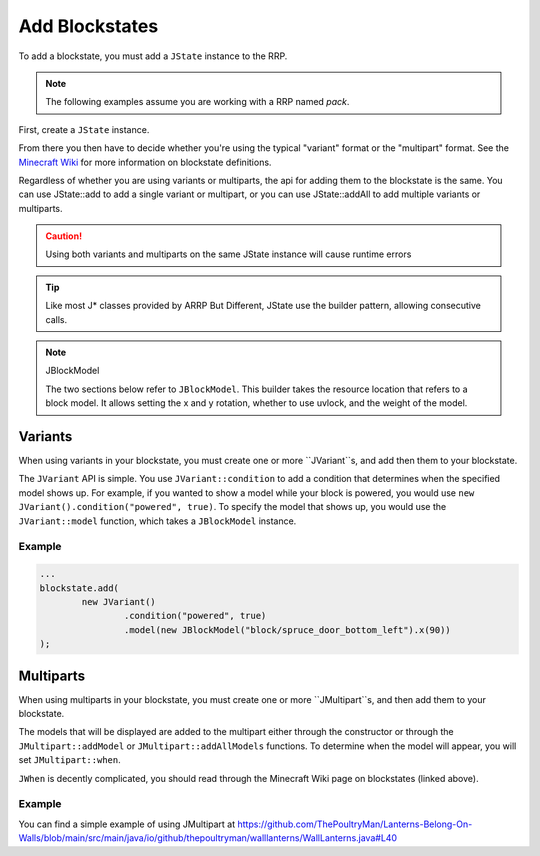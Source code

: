 ===============
Add Blockstates
===============

To add a blockstate, you must add a ``JState`` instance to the RRP.

.. note:: The following examples assume you are working with a RRP named *pack*.

First, create a ``JState`` instance.

.. code-block:: java
    JState blockstate = new JState();

From there you then have to decide whether you're using the typical "variant" format or the "multipart"
format. See the `Minecraft Wiki`_ for more information on blockstate definitions.

.. _Minecraft Wiki: https://minecraft.wiki/w/Blockstates_definition

Regardless of whether you are using variants or multiparts, the api for adding them to the blockstate
is the same. You can use JState::add to add a single variant or multipart, or you can use JState::addAll
to add multiple variants or multiparts.

.. caution:: Using both variants and multiparts on the same JState instance will cause runtime errors

.. tip:: Like most J* classes provided by ARRP But Different, JState use the builder pattern, allowing consecutive calls.

.. note:: JBlockModel

    The two sections below refer to ``JBlockModel``. This builder takes the resource location that
    refers to a block model. It allows setting the x and y rotation, whether to use uvlock, and the
    weight of the model.

Variants
========

When using variants in your blockstate, you must create one or more ``JVariant``s, and add then them
to your blockstate.

The ``JVariant`` API is simple. You use ``JVariant::condition`` to add a condition that determines
when the specified model shows up. For example, if you wanted to show a model while your block is
powered, you would use ``new JVariant().condition("powered", true)``. To specify the model that shows
up, you would use the ``JVariant::model`` function, which takes a ``JBlockModel`` instance.

Example
-------

.. code-block:: java

    ...
    blockstate.add(
            new JVariant()
                    .condition("powered", true)
                    .model(new JBlockModel("block/spruce_door_bottom_left").x(90))
    );

Multiparts
==========

When using multiparts in your blockstate, you must create one or more ``JMultipart``s, and then add
them to  your blockstate.

The models that will be displayed are added to the multipart either through the constructor or through
the ``JMultipart::addModel`` or ``JMultipart::addAllModels`` functions. To determine when the model
will appear, you will set ``JMultipart::when``.

``JWhen`` is decently complicated, you should read through the Minecraft Wiki page on blockstates
(linked above).

Example
-------

You can find a simple example of using JMultipart at
https://github.com/ThePoultryMan/Lanterns-Belong-On-Walls/blob/main/src/main/java/io/github/thepoultryman/walllanterns/WallLanterns.java#L40
